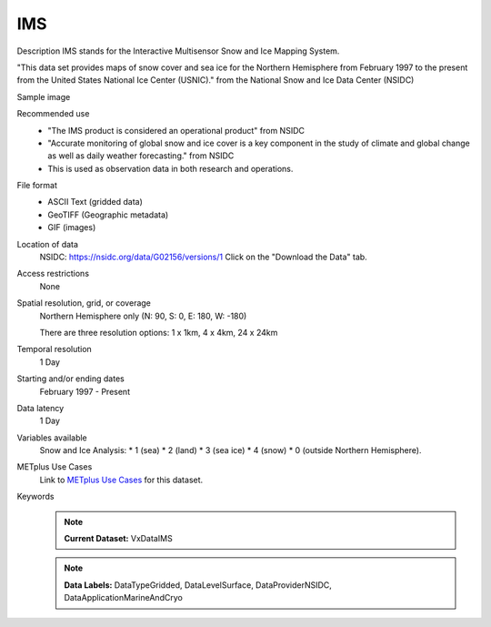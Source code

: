 .. _vx-data-ims-ice:

IMS
---

Description
IMS stands for the Interactive Multisensor Snow and Ice Mapping System. 

"This data set provides maps of snow cover and sea ice for the Northern Hemisphere from February 1997 to the present from the United States National Ice Center (USNIC)." from the National Snow and Ice Data Center (NSIDC)

Sample image

.. image:: images/ims2021020.gif
   :width: 600

Recommended use
  * "The IMS product is considered an operational product" from NSIDC
  * "Accurate monitoring of global snow and ice cover is a key component in the study of climate and global change as well as daily weather forecasting." from NSIDC
  * This is used as observation data in both research and operations. 

File format
  * ASCII Text (gridded data)
  * GeoTIFF (Geographic metadata)
  * GIF (images)

Location of data
  NSIDC: https://nsidc.org/data/G02156/versions/1
  Click on the "Download the Data" tab.

Access restrictions
  None

Spatial resolution, grid, or coverage
  Northern Hemisphere only (N: 90, S: 0, E: 180, W: -180)

  There are three resolution options: 1 x 1km, 4 x 4km, 24 x 24km

Temporal resolution
  1 Day

Starting and/or ending dates
  February 1997 - Present

Data latency
  1 Day

Variables available
  Snow and Ice Analysis: 
  * 1 (sea)
  * 2 (land)
  * 3 (sea ice)
  * 4 (snow)
  * 0 (outside Northern Hemisphere).


METplus Use Cases
  Link to `METplus Use Cases <https://metplus.readthedocs.io/en/develop/search.html?q=VxDataIMS%26%26UseCase&check_keywords=yes&area=default>`_ for this dataset.

Keywords
  .. note:: **Current Dataset:** VxDataIMS

  .. note:: **Data Labels:** DataTypeGridded, DataLevelSurface, DataProviderNSIDC, DataApplicationMarineAndCryo
